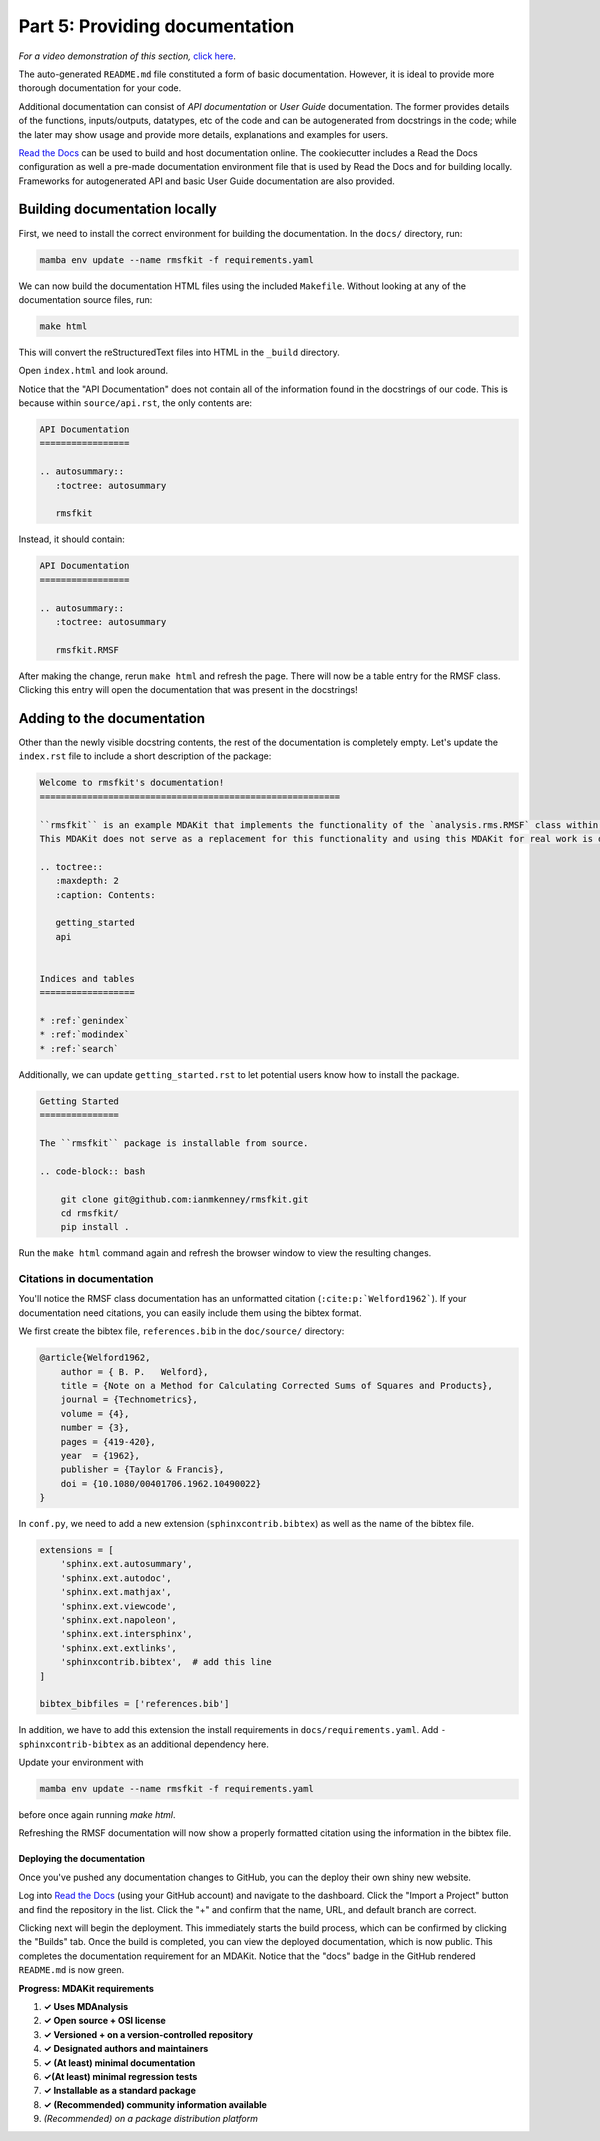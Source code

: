 *******************************
Part 5: Providing documentation
*******************************

*For a video demonstration of this section,* 
`click here  <https://www.youtube.com/watch?v=viCPUHkgSxg&t=153s>`_.

The auto-generated ``README.md`` file constituted a form of basic
documentation. However, it is ideal to provide more thorough
documentation for your code.

Additional documentation can consist of *API documentation* or 
*User Guide* documentation. The former provides details of the
functions, inputs/outputs, datatypes, etc of the code and can 
be autogenerated from docstrings in the code; while the 
later may show usage and provide more details, explanations and 
examples for users.

`Read the Docs <read the docs_>`_ can be used to build and host 
documentation online. The cookiecutter includes a 
Read the Docs configuration as well a pre-made documentation 
environment file that is used by Read the Docs and for building 
locally. Frameworks for autogenerated API and basic User Guide 
documentation are also provided.


Building documentation locally
##############################

First, we need to install the correct environment for building 
the documentation. In the ``docs/`` directory, run:

.. code-block:: bash

	mamba env update --name rmsfkit -f requirements.yaml

We can now build the documentation HTML files using the included 
``Makefile``. Without looking at any of the documentation source 
files, run:

.. code-block:: bash

	make html

This will convert the reStructuredText files into HTML in the 
``_build`` directory.

Open ``index.html`` and look around. 

Notice that the "API Documentation" does not contain all of the 
information found in the docstrings of our code.
This is because within ``source/api.rst``, the only contents are:

.. code-block:: rst

	API Documentation
	=================
	
	.. autosummary::
	   :toctree: autosummary
	
	   rmsfkit

Instead, it should contain:

.. code-block:: rst

	API Documentation
	=================
	
	.. autosummary::
	   :toctree: autosummary
	
	   rmsfkit.RMSF

After making the change, rerun ``make html`` and refresh the page. There will
now be a table entry for the RMSF class. Clicking this entry will open the
documentation that was present in the docstrings! 


Adding to the documentation
###########################

Other than the newly visible docstring contents, the rest of the documentation 
is completely empty. Let's update the ``index.rst`` file to include a short 
description of the package:

.. code-block:: rst

	Welcome to rmsfkit's documentation!
	=========================================================
	
	``rmsfkit`` is an example MDAKit that implements the functionality of the `analysis.rms.RMSF` class within the MDAnalysis package.
	This MDAKit does not serve as a replacement for this functionality and using this MDAKit for real work is discouraged.
	
	.. toctree::
	   :maxdepth: 2
	   :caption: Contents:
	
	   getting_started
	   api
	
	
	Indices and tables
	==================
	
	* :ref:`genindex`
	* :ref:`modindex`
	* :ref:`search`

Additionally, we can update ``getting_started.rst`` to let potential 
users know how to install the package.

.. code-block:: rst

	Getting Started
	===============
	
	The ``rmsfkit`` package is installable from source.
	
	.. code-block:: bash
	
	    git clone git@github.com:ianmkenney/rmsfkit.git
	    cd rmsfkit/
	    pip install .

Run the ``make html`` command again and refresh the browser window to
view the resulting changes. 

Citations in documentation
--------------------------
You'll notice the RMSF class documentation has an unformatted citation 
(``:cite:p:`Welford1962```). If your documentation need citations, you 
can easily include them using the bibtex format.

We first create the bibtex file, ``references.bib`` in the ``doc/source/`` 
directory:

.. code-block::

	@article{Welford1962,
	    author = { B. P.   Welford},
	    title = {Note on a Method for Calculating Corrected Sums of Squares and Products},
	    journal = {Technometrics},
	    volume = {4},
	    number = {3},
	    pages = {419-420},
	    year  = {1962},
	    publisher = {Taylor & Francis},
	    doi = {10.1080/00401706.1962.10490022}
	}

In ``conf.py``, we need to add a new extension (``sphinxcontrib.bibtex``) 
as well as the name of the bibtex file.

.. code-block::

	extensions = [
	    'sphinx.ext.autosummary',
	    'sphinx.ext.autodoc',
	    'sphinx.ext.mathjax',
	    'sphinx.ext.viewcode',
	    'sphinx.ext.napoleon',
	    'sphinx.ext.intersphinx',
	    'sphinx.ext.extlinks',
	    'sphinxcontrib.bibtex',  # add this line
	]
	
	bibtex_bibfiles = ['references.bib']

In addition, we have to add this extension the install requirements 
in ``docs/requirements.yaml``. Add ``- sphinxcontrib-bibtex`` as an 
additional dependency here.

Update your environment with

.. code-block:: bash

	mamba env update --name rmsfkit -f requirements.yaml

before once again running `make html`.

Refreshing the RMSF documentation will now show a properly formatted citation 
using the information in the bibtex file.


Deploying the documentation
===========================

Once you've pushed any documentation changes to GitHub, you can the deploy
their own shiny new website.

Log into `Read the Docs <read the docs_>`_ (using your GitHub account) and 
navigate to the dashboard. Click the "Import a Project" button and find the 
repository in the list. Click the "+" and confirm that the name, URL, and default branch are
correct.

.. image:: img/rmsftutorial/import.png
	:alt: Import a project into RTD

.. image:: img/rmsftutorial/adding.png
	:alt: Adding your repository to RTD

Clicking next will begin the deployment. This immediately starts the build
process, which can be confirmed by clicking the "Builds" tab. Once the build is
completed, you can view the deployed documentation, which is now public. This
completes the documentation requirement for an MDAKit. Notice that the "docs"
badge in the GitHub rendered ``README.md`` is now green.


**Progress: MDAKit requirements**

#. **✓ Uses MDAnalysis**
#. **✓ Open source + OSI license**
#. **✓ Versioned + on a version-controlled repository**
#. **✓ Designated authors and maintainers**
#. **✓ (At least) minimal documentation**
#. **✓(At least) minimal regression tests**
#. **✓ Installable as a standard package**
#. **✓ (Recommended) community information available**
#. *(Recommended) on a package distribution platform*


.. _read the docs: https://readthedocs.org
